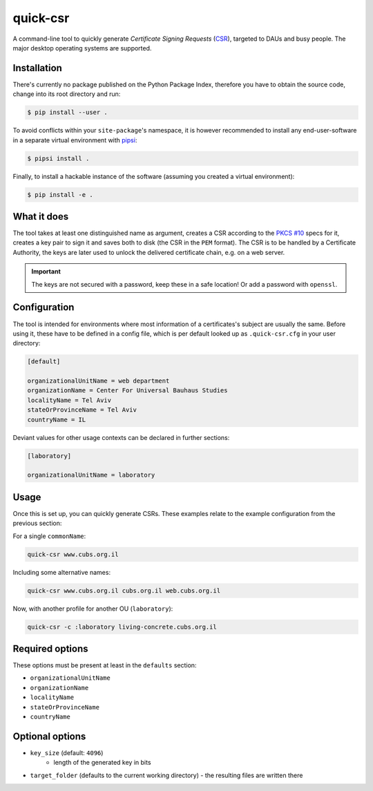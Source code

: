 quick-csr
=========

A command-line tool to quickly generate *Certificate Signing Requests* (CSR_),
targeted to DAUs and busy people. The major desktop operating systems are
supported.


Installation
------------

There's currently no package published on the Python Package Index, therefore
you have to obtain the source code, change into its root directory and run:

.. code-block:: console

    $ pip install --user .

To avoid conflicts within your ``site-package``'s namespace, it is however
recommended to install any end-user-software in a separate virtual environment
with pipsi_:

.. code-block:: console

    $ pipsi install .

Finally, to install a hackable instance of the software (assuming you created
a virtual environment):

.. code-block:: console

    $ pip install -e .


What it does
------------

The tool takes at least one distinguished name as argument, creates a CSR
according to the `PKCS #10`_ specs for it, creates a key pair to
sign it and saves both to disk (the CSR in the ``PEM`` format). The CSR is to
be handled by a Certificate Authority, the keys are later used to unlock the
delivered certificate chain, e.g. on a web server.

.. important::

    The keys are not secured with a password, keep these in a safe location!
    Or add a password with ``openssl``.


Configuration
-------------

The tool is intended for environments where most information of a
certificates's subject are usually the same. Before using it, these have to be
defined in a config file, which is per default looked up as ``.quick-csr.cfg``
in your user directory:

.. code-block:: ini

    [default]

    organizationalUnitName = web department
    organizationName = Center For Universal Bauhaus Studies
    localityName = Tel Aviv
    stateOrProvinceName = Tel Aviv
    countryName = IL


Deviant values for other usage contexts can be declared in further sections:

.. code-block:: ini

    [laboratory]

    organizationalUnitName = laboratory


Usage
-----

Once this is set up, you can quickly generate CSRs. These examples relate to
the example configuration from the previous section:

For a single ``commonName``:

.. code-block:: console

    quick-csr www.cubs.org.il

Including some alternative names:

.. code-block:: console

    quick-csr www.cubs.org.il cubs.org.il web.cubs.org.il

Now, with another profile for another OU (``laboratory``):

.. code-block:: console

    quick-csr -c :laboratory living-concrete.cubs.org.il


Required options
----------------

These options must be present at least in the ``defaults`` section:

- ``organizationalUnitName``
- ``organizationName``
- ``localityName``
- ``stateOrProvinceName``
- ``countryName``


Optional options
----------------

- ``key_size`` (default: ``4096``)
   - length of the generated key in bits
- ``target_folder`` (defaults to the current working directory)
  - the resulting files are written there


.. _CSR: https://en.wikipedia.org/wiki/Certificate_Signing_Request
.. _pipsi: https://pypi.python.org/pypi/pipsi
.. _`PKCS #10`: https://tools.ietf.org/html/rfc2986
